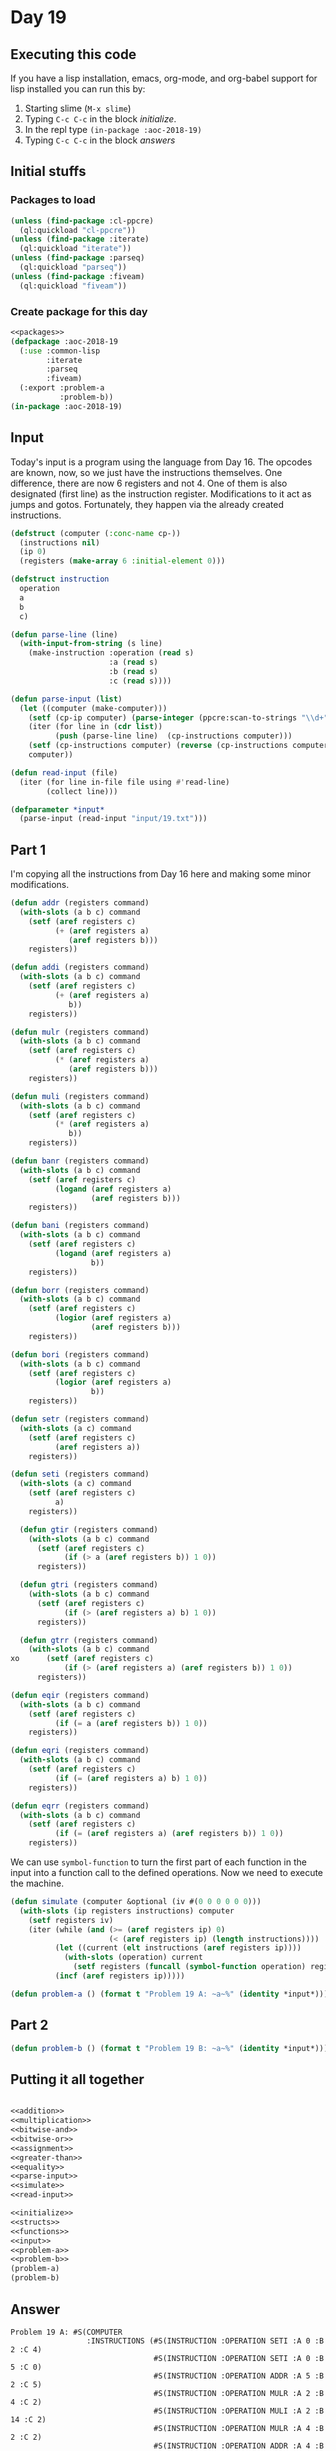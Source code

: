 #+STARTUP: indent contents
#+OPTIONS: num:nil toc:nil
* Day 19
** Executing this code
If you have a lisp installation, emacs, org-mode, and org-babel
support for lisp installed you can run this by:
1. Starting slime (=M-x slime=)
2. Typing =C-c C-c= in the block [[initialize][initialize]].
3. In the repl type =(in-package :aoc-2018-19)=
4. Typing =C-c C-c= in the block [[answers][answers]]
** Initial stuffs
*** Packages to load
#+NAME: packages
#+BEGIN_SRC lisp :results silent
  (unless (find-package :cl-ppcre)
    (ql:quickload "cl-ppcre"))
  (unless (find-package :iterate)
    (ql:quickload "iterate"))
  (unless (find-package :parseq)
    (ql:quickload "parseq"))
  (unless (find-package :fiveam)
    (ql:quickload "fiveam"))
#+END_SRC
*** Create package for this day
#+NAME: initialize
#+BEGIN_SRC lisp :noweb yes :results silent
  <<packages>>
  (defpackage :aoc-2018-19
    (:use :common-lisp
          :iterate
          :parseq
          :fiveam)
    (:export :problem-a
             :problem-b))
  (in-package :aoc-2018-19)
#+END_SRC
** Input
Today's input is a program using the language from Day 16. The opcodes
are known, now, so we just have the instructions themselves. One
difference, there are now 6 registers and not 4. One of them is also
designated (first line) as the instruction register. Modifications to
it act as jumps and gotos. Fortunately, they happen via the already
created instructions.
#+NAME: parse-input
#+BEGIN_SRC lisp :results silent
  (defstruct (computer (:conc-name cp-))
    (instructions nil)
    (ip 0)
    (registers (make-array 6 :initial-element 0)))

  (defstruct instruction
    operation
    a
    b
    c)

  (defun parse-line (line)
    (with-input-from-string (s line)
      (make-instruction :operation (read s)
                        :a (read s)
                        :b (read s)
                        :c (read s))))

  (defun parse-input (list)
    (let ((computer (make-computer)))
      (setf (cp-ip computer) (parse-integer (ppcre:scan-to-strings "\\d+" (car list))))
      (iter (for line in (cdr list))
            (push (parse-line line)  (cp-instructions computer)))
      (setf (cp-instructions computer) (reverse (cp-instructions computer)))
      computer))
#+END_SRC

#+NAME: read-input
#+BEGIN_SRC lisp :results silent
  (defun read-input (file)
    (iter (for line in-file file using #'read-line)
          (collect line)))
#+END_SRC
#+NAME: input
#+BEGIN_SRC lisp :noweb yes :results silent
  (defparameter *input*
    (parse-input (read-input "input/19.txt")))
#+END_SRC
** Part 1
I'm copying all the instructions from Day 16 here and making some
minor modifications.

#+NAME: addition
#+BEGIN_SRC lisp :results none
  (defun addr (registers command)
    (with-slots (a b c) command
      (setf (aref registers c)
            (+ (aref registers a)
               (aref registers b)))
      registers))

  (defun addi (registers command)
    (with-slots (a b c) command
      (setf (aref registers c)
            (+ (aref registers a)
               b))
      registers))
#+END_SRC

#+NAME: multiplication
#+BEGIN_SRC lisp :results none
  (defun mulr (registers command)
    (with-slots (a b c) command
      (setf (aref registers c)
            (* (aref registers a)
               (aref registers b)))
      registers))

  (defun muli (registers command)
    (with-slots (a b c) command
      (setf (aref registers c)
            (* (aref registers a)
               b))
      registers))
#+END_SRC

#+NAME: bitwise-and
#+BEGIN_SRC lisp :results none
  (defun banr (registers command)
    (with-slots (a b c) command
      (setf (aref registers c)
            (logand (aref registers a)
                    (aref registers b)))
      registers))

  (defun bani (registers command)
    (with-slots (a b c) command
      (setf (aref registers c)
            (logand (aref registers a)
                    b))
      registers))
#+END_SRC

#+NAME: bitwise-or
#+BEGIN_SRC lisp :results none
  (defun borr (registers command)
    (with-slots (a b c) command
      (setf (aref registers c)
            (logior (aref registers a)
                    (aref registers b)))
      registers))

  (defun bori (registers command)
    (with-slots (a b c) command
      (setf (aref registers c)
            (logior (aref registers a)
                    b))
      registers))
#+END_SRC

#+NAME: assignment
#+BEGIN_SRC lisp :results none
  (defun setr (registers command)
    (with-slots (a c) command
      (setf (aref registers c)
            (aref registers a))
      registers))

  (defun seti (registers command)
    (with-slots (a c) command
      (setf (aref registers c)
            a)
      registers))
#+END_SRC

#+NAME: greater-than
#+BEGIN_SRC lisp :results none
  (defun gtir (registers command)
    (with-slots (a b c) command
      (setf (aref registers c)
            (if (> a (aref registers b)) 1 0))
      registers))

  (defun gtri (registers command)
    (with-slots (a b c) command
      (setf (aref registers c)
            (if (> (aref registers a) b) 1 0))
      registers))

  (defun gtrr (registers command)
    (with-slots (a b c) command
xo      (setf (aref registers c)
            (if (> (aref registers a) (aref registers b)) 1 0))
      registers))
#+END_SRC

#+NAME: equality
#+BEGIN_SRC lisp :results none
  (defun eqir (registers command)
    (with-slots (a b c) command
      (setf (aref registers c)
            (if (= a (aref registers b)) 1 0))
      registers))

  (defun eqri (registers command)
    (with-slots (a b c) command
      (setf (aref registers c)
            (if (= (aref registers a) b) 1 0))
      registers))

  (defun eqrr (registers command)
    (with-slots (a b c) command
      (setf (aref registers c)
            (if (= (aref registers a) (aref registers b)) 1 0))
      registers))
#+END_SRC

We can use =symbol-function= to turn the first part of each function
in the input into a function call to the defined operations. Now we
need to execute the machine.

#+NAME: simulate
#+BEGIN_SRC lisp :results silent
  (defun simulate (computer &optional (iv #(0 0 0 0 0 0)))
    (with-slots (ip registers instructions) computer
      (setf registers iv)
      (iter (while (and (>= (aref registers ip) 0)
                        (< (aref registers ip) (length instructions))))
            (let ((current (elt instructions (aref registers ip))))
              (with-slots (operation) current
                (setf registers (funcall (symbol-function operation) registers current))))
            (incf (aref registers ip)))))
#+END_SRC
#+NAME: problem-a
#+BEGIN_SRC lisp :noweb yes :results silent
  (defun problem-a () (format t "Problem 19 A: ~a~%" (identity *input*)))
#+END_SRC
** Part 2
#+NAME: problem-b
#+BEGIN_SRC lisp :noweb yes :results silent
  (defun problem-b () (format t "Problem 19 B: ~a~%" (identity *input*)))
#+END_SRC
** Putting it all together
#+NAME: structs
#+BEGIN_SRC lisp :noweb yes :results silent

#+END_SRC
#+NAME: functions
#+BEGIN_SRC lisp :noweb yes :results silent
  <<addition>>
  <<multiplication>>
  <<bitwise-and>>
  <<bitwise-or>>
  <<assignment>>
  <<greater-than>>
  <<equality>>
  <<parse-input>>
  <<simulate>>
  <<read-input>>
#+END_SRC
#+NAME: answers
#+BEGIN_SRC lisp :results output :exports both :noweb yes :tangle 2018.19.lisp
  <<initialize>>
  <<structs>>
  <<functions>>
  <<input>>
  <<problem-a>>
  <<problem-b>>
  (problem-a)
  (problem-b)
#+END_SRC
** Answer
#+RESULTS: answers
#+begin_example
Problem 19 A: #S(COMPUTER
                 :INSTRUCTIONS (#S(INSTRUCTION :OPERATION SETI :A 0 :B 2 :C 4)
                                #S(INSTRUCTION :OPERATION SETI :A 0 :B 5 :C 0)
                                #S(INSTRUCTION :OPERATION ADDR :A 5 :B 2 :C 5)
                                #S(INSTRUCTION :OPERATION MULR :A 2 :B 4 :C 2)
                                #S(INSTRUCTION :OPERATION MULI :A 2 :B 14 :C 2)
                                #S(INSTRUCTION :OPERATION MULR :A 4 :B 2 :C 2)
                                #S(INSTRUCTION :OPERATION ADDR :A 4 :B 2 :C 2)
                                #S(INSTRUCTION :OPERATION MULR :A 2 :B 4 :C 2)
                                #S(INSTRUCTION :OPERATION SETR :A 4 :B 5 :C 2)
                                #S(INSTRUCTION :OPERATION SETI :A 0 :B 0 :C 4)
                                #S(INSTRUCTION :OPERATION ADDR :A 4 :B 0 :C 4)
                                #S(INSTRUCTION :OPERATION ADDR :A 5 :B 2 :C 5)
                                #S(INSTRUCTION :OPERATION ADDI :A 2 :B 6 :C 2)
                                #S(INSTRUCTION :OPERATION MULR :A 2 :B 4 :C 2)
                                #S(INSTRUCTION :OPERATION ADDI :A 2 :B 1 :C 2)
                                #S(INSTRUCTION :OPERATION MULI :A 5 :B 11 :C 5)
                                #S(INSTRUCTION :OPERATION MULR :A 4 :B 5 :C 5)
                                #S(INSTRUCTION :OPERATION MULR :A 5 :B 5 :C 5)
                                #S(INSTRUCTION :OPERATION ADDI :A 5 :B 2 :C 5)
                                #S(INSTRUCTION :OPERATION MULR :A 4 :B 4 :C 4)
                                #S(INSTRUCTION :OPERATION SETI :A 1 :B 6 :C 4)
                                #S(INSTRUCTION :OPERATION ADDR :A 2 :B 4 :C 4)
                                #S(INSTRUCTION :OPERATION GTRR :A 1 :B 5 :C 2)
                                #S(INSTRUCTION :OPERATION ADDI :A 1 :B 1 :C 1)
                                #S(INSTRUCTION :OPERATION SETI :A 2 :B 3 :C 4)
                                #S(INSTRUCTION :OPERATION ADDR :A 4 :B 2 :C 4)
                                #S(INSTRUCTION :OPERATION GTRR :A 3 :B 5 :C 2)
                                #S(INSTRUCTION :OPERATION ADDI :A 3 :B 1 :C 3)
                                #S(INSTRUCTION :OPERATION ADDR :A 1 :B 0 :C 0)
                                #S(INSTRUCTION :OPERATION ADDI :A 4 :B 1 :C 4)
                                #S(INSTRUCTION :OPERATION ADDR :A 2 :B 4 :C 4)
                                #S(INSTRUCTION :OPERATION EQRR :A 2 :B 5 :C 2)
                                #S(INSTRUCTION :OPERATION MULR :A 1 :B 3 :C 2)
                                #S(INSTRUCTION :OPERATION SETI :A 1 :B 7 :C 3)
                                #S(INSTRUCTION :OPERATION SETI :A 1 :B 1 :C 1)
                                #S(INSTRUCTION
                                   :OPERATION ADDI
                                   :A 4
                                   :B 16
                                   :C 4))
                 :IP 4
                 :REGISTERS #(0 0 0 0 0 0))
Problem 19 B: #S(COMPUTER
                 :INSTRUCTIONS (#S(INSTRUCTION :OPERATION SETI :A 0 :B 2 :C 4)
                                #S(INSTRUCTION :OPERATION SETI :A 0 :B 5 :C 0)
                                #S(INSTRUCTION :OPERATION ADDR :A 5 :B 2 :C 5)
                                #S(INSTRUCTION :OPERATION MULR :A 2 :B 4 :C 2)
                                #S(INSTRUCTION :OPERATION MULI :A 2 :B 14 :C 2)
                                #S(INSTRUCTION :OPERATION MULR :A 4 :B 2 :C 2)
                                #S(INSTRUCTION :OPERATION ADDR :A 4 :B 2 :C 2)
                                #S(INSTRUCTION :OPERATION MULR :A 2 :B 4 :C 2)
                                #S(INSTRUCTION :OPERATION SETR :A 4 :B 5 :C 2)
                                #S(INSTRUCTION :OPERATION SETI :A 0 :B 0 :C 4)
                                #S(INSTRUCTION :OPERATION ADDR :A 4 :B 0 :C 4)
                                #S(INSTRUCTION :OPERATION ADDR :A 5 :B 2 :C 5)
                                #S(INSTRUCTION :OPERATION ADDI :A 2 :B 6 :C 2)
                                #S(INSTRUCTION :OPERATION MULR :A 2 :B 4 :C 2)
                                #S(INSTRUCTION :OPERATION ADDI :A 2 :B 1 :C 2)
                                #S(INSTRUCTION :OPERATION MULI :A 5 :B 11 :C 5)
                                #S(INSTRUCTION :OPERATION MULR :A 4 :B 5 :C 5)
                                #S(INSTRUCTION :OPERATION MULR :A 5 :B 5 :C 5)
                                #S(INSTRUCTION :OPERATION ADDI :A 5 :B 2 :C 5)
                                #S(INSTRUCTION :OPERATION MULR :A 4 :B 4 :C 4)
                                #S(INSTRUCTION :OPERATION SETI :A 1 :B 6 :C 4)
                                #S(INSTRUCTION :OPERATION ADDR :A 2 :B 4 :C 4)
                                #S(INSTRUCTION :OPERATION GTRR :A 1 :B 5 :C 2)
                                #S(INSTRUCTION :OPERATION ADDI :A 1 :B 1 :C 1)
                                #S(INSTRUCTION :OPERATION SETI :A 2 :B 3 :C 4)
                                #S(INSTRUCTION :OPERATION ADDR :A 4 :B 2 :C 4)
                                #S(INSTRUCTION :OPERATION GTRR :A 3 :B 5 :C 2)
                                #S(INSTRUCTION :OPERATION ADDI :A 3 :B 1 :C 3)
                                #S(INSTRUCTION :OPERATION ADDR :A 1 :B 0 :C 0)
                                #S(INSTRUCTION :OPERATION ADDI :A 4 :B 1 :C 4)
                                #S(INSTRUCTION :OPERATION ADDR :A 2 :B 4 :C 4)
                                #S(INSTRUCTION :OPERATION EQRR :A 2 :B 5 :C 2)
                                #S(INSTRUCTION :OPERATION MULR :A 1 :B 3 :C 2)
                                #S(INSTRUCTION :OPERATION SETI :A 1 :B 7 :C 3)
                                #S(INSTRUCTION :OPERATION SETI :A 1 :B 1 :C 1)
                                #S(INSTRUCTION
                                   :OPERATION ADDI
                                   :A 4
                                   :B 16
                                   :C 4))
                 :IP 4
                 :REGISTERS #(0 0 0 0 0 0))
#+end_example
** Test Cases
#+NAME: test-cases
#+BEGIN_SRC lisp :results output :exports both
  (def-suite aoc.2018.19)
  (in-suite aoc.2018.19)
  (defparameter *test-input* (list "#ip 0"
                                   "seti 5 0 1"
                                   "seti 6 0 2"
                                   "addi 0 1 0"
                                   "addr 1 2 3"
                                   "setr 1 0 0"
                                   "seti 8 0 4"
                                   "seti 9 0 5"))
  (defparameter *test-computer* (parse-input *test-input*))
  (defun test-run ()
    (simulate *test-computer*)
    (format t "~a~%" *test-computer*))

  (run! 'aoc.2018.19)
#+END_SRC
** Test Results
#+RESULTS: test-cases
: 
: Running test suite AOC.2018.19
:  Didn't run anything...huh?
** Thoughts
